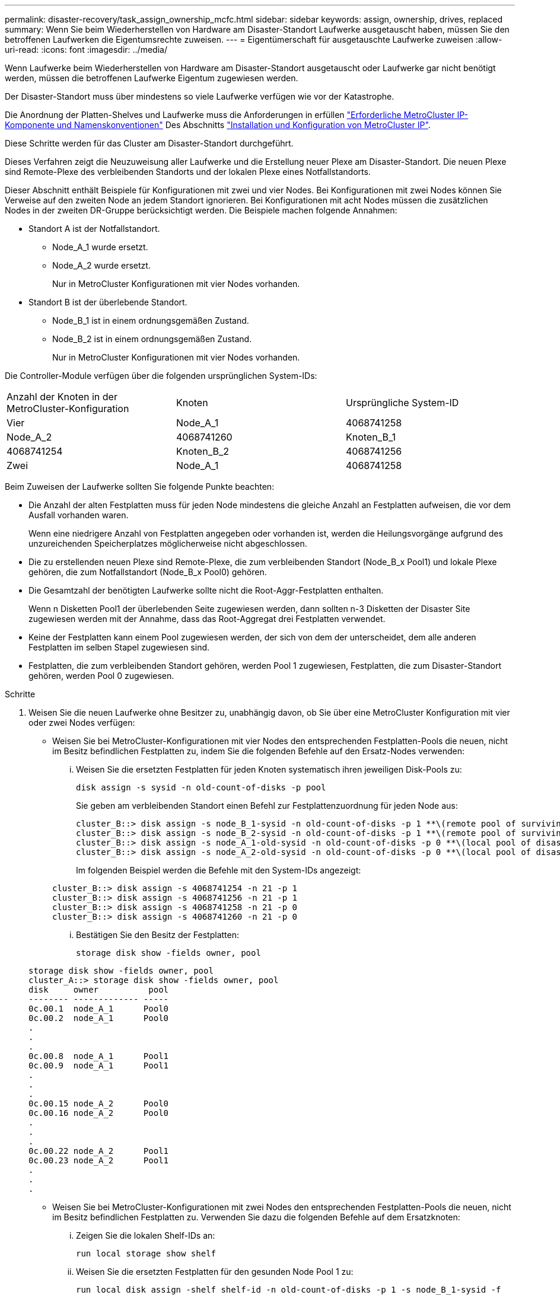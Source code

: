 ---
permalink: disaster-recovery/task_assign_ownership_mcfc.html 
sidebar: sidebar 
keywords: assign, ownership, drives, replaced 
summary: Wenn Sie beim Wiederherstellen von Hardware am Disaster-Standort Laufwerke ausgetauscht haben, müssen Sie den betroffenen Laufwerken die Eigentumsrechte zuweisen. 
---
= Eigentümerschaft für ausgetauschte Laufwerke zuweisen
:allow-uri-read: 
:icons: font
:imagesdir: ../media/


[role="lead"]
Wenn Laufwerke beim Wiederherstellen von Hardware am Disaster-Standort ausgetauscht oder Laufwerke gar nicht benötigt werden, müssen die betroffenen Laufwerke Eigentum zugewiesen werden.

Der Disaster-Standort muss über mindestens so viele Laufwerke verfügen wie vor der Katastrophe.

Die Anordnung der Platten-Shelves und Laufwerke muss die Anforderungen in erfüllen link:../install-ip/concept_required_mcc_ip_components_and_naming_guidelines_mcc_ip.html["Erforderliche MetroCluster IP-Komponente und Namenskonventionen"] Des Abschnitts link:../install-ip/concept_considerations_differences.html["Installation und Konfiguration von MetroCluster IP"].

Diese Schritte werden für das Cluster am Disaster-Standort durchgeführt.

Dieses Verfahren zeigt die Neuzuweisung aller Laufwerke und die Erstellung neuer Plexe am Disaster-Standort. Die neuen Plexe sind Remote-Plexe des verbleibenden Standorts und der lokalen Plexe eines Notfallstandorts.

Dieser Abschnitt enthält Beispiele für Konfigurationen mit zwei und vier Nodes. Bei Konfigurationen mit zwei Nodes können Sie Verweise auf den zweiten Node an jedem Standort ignorieren. Bei Konfigurationen mit acht Nodes müssen die zusätzlichen Nodes in der zweiten DR-Gruppe berücksichtigt werden. Die Beispiele machen folgende Annahmen:

* Standort A ist der Notfallstandort.
+
** Node_A_1 wurde ersetzt.
** Node_A_2 wurde ersetzt.
+
Nur in MetroCluster Konfigurationen mit vier Nodes vorhanden.



* Standort B ist der überlebende Standort.
+
** Node_B_1 ist in einem ordnungsgemäßen Zustand.
** Node_B_2 ist in einem ordnungsgemäßen Zustand.
+
Nur in MetroCluster Konfigurationen mit vier Nodes vorhanden.





Die Controller-Module verfügen über die folgenden ursprünglichen System-IDs:

|===


| Anzahl der Knoten in der MetroCluster-Konfiguration | Knoten | Ursprüngliche System-ID 


 a| 
Vier
 a| 
Node_A_1
 a| 
4068741258



 a| 
Node_A_2
 a| 
4068741260
 a| 
Knoten_B_1



 a| 
4068741254
 a| 
Knoten_B_2
 a| 
4068741256



 a| 
Zwei
 a| 
Node_A_1
 a| 
4068741258

|===
Beim Zuweisen der Laufwerke sollten Sie folgende Punkte beachten:

* Die Anzahl der alten Festplatten muss für jeden Node mindestens die gleiche Anzahl an Festplatten aufweisen, die vor dem Ausfall vorhanden waren.
+
Wenn eine niedrigere Anzahl von Festplatten angegeben oder vorhanden ist, werden die Heilungsvorgänge aufgrund des unzureichenden Speicherplatzes möglicherweise nicht abgeschlossen.

* Die zu erstellenden neuen Plexe sind Remote-Plexe, die zum verbleibenden Standort (Node_B_x Pool1) und lokale Plexe gehören, die zum Notfallstandort (Node_B_x Pool0) gehören.
* Die Gesamtzahl der benötigten Laufwerke sollte nicht die Root-Aggr-Festplatten enthalten.
+
Wenn n Disketten Pool1 der überlebenden Seite zugewiesen werden, dann sollten n-3 Disketten der Disaster Site zugewiesen werden mit der Annahme, dass das Root-Aggregat drei Festplatten verwendet.

* Keine der Festplatten kann einem Pool zugewiesen werden, der sich von dem der unterscheidet, dem alle anderen Festplatten im selben Stapel zugewiesen sind.
* Festplatten, die zum verbleibenden Standort gehören, werden Pool 1 zugewiesen, Festplatten, die zum Disaster-Standort gehören, werden Pool 0 zugewiesen.


.Schritte
. Weisen Sie die neuen Laufwerke ohne Besitzer zu, unabhängig davon, ob Sie über eine MetroCluster Konfiguration mit vier oder zwei Nodes verfügen:
+
** Weisen Sie bei MetroCluster-Konfigurationen mit vier Nodes den entsprechenden Festplatten-Pools die neuen, nicht im Besitz befindlichen Festplatten zu, indem Sie die folgenden Befehle auf den Ersatz-Nodes verwenden:
+
... Weisen Sie die ersetzten Festplatten für jeden Knoten systematisch ihren jeweiligen Disk-Pools zu:
+
`disk assign -s sysid -n old-count-of-disks -p pool`

+
Sie geben am verbleibenden Standort einen Befehl zur Festplattenzuordnung für jeden Node aus:

+
[listing]
----
cluster_B::> disk assign -s node_B_1-sysid -n old-count-of-disks -p 1 **\(remote pool of surviving site\)**
cluster_B::> disk assign -s node_B_2-sysid -n old-count-of-disks -p 1 **\(remote pool of surviving site\)**
cluster_B::> disk assign -s node_A_1-old-sysid -n old-count-of-disks -p 0 **\(local pool of disaster site\)**
cluster_B::> disk assign -s node_A_2-old-sysid -n old-count-of-disks -p 0 **\(local pool of disaster site\)**
----
+
Im folgenden Beispiel werden die Befehle mit den System-IDs angezeigt:

+
[listing]
----
cluster_B::> disk assign -s 4068741254 -n 21 -p 1
cluster_B::> disk assign -s 4068741256 -n 21 -p 1
cluster_B::> disk assign -s 4068741258 -n 21 -p 0
cluster_B::> disk assign -s 4068741260 -n 21 -p 0
----
... Bestätigen Sie den Besitz der Festplatten:
+
`storage disk show -fields owner, pool`

+
[listing]
----
storage disk show -fields owner, pool
cluster_A::> storage disk show -fields owner, pool
disk     owner          pool
-------- ------------- -----
0c.00.1  node_A_1      Pool0
0c.00.2  node_A_1      Pool0
.
.
.
0c.00.8  node_A_1      Pool1
0c.00.9  node_A_1      Pool1
.
.
.
0c.00.15 node_A_2      Pool0
0c.00.16 node_A_2      Pool0
.
.
.
0c.00.22 node_A_2      Pool1
0c.00.23 node_A_2      Pool1
.
.
.
----


** Weisen Sie bei MetroCluster-Konfigurationen mit zwei Nodes den entsprechenden Festplatten-Pools die neuen, nicht im Besitz befindlichen Festplatten zu. Verwenden Sie dazu die folgenden Befehle auf dem Ersatzknoten:
+
... Zeigen Sie die lokalen Shelf-IDs an:
+
`run local storage show shelf`

... Weisen Sie die ersetzten Festplatten für den gesunden Node Pool 1 zu:
+
`run local disk assign -shelf shelf-id -n old-count-of-disks -p 1 -s node_B_1-sysid -f`

... Weisen Sie die ersetzten Festplatten für den Ersatzknoten Pool 0 zu:
+
`run local disk assign -shelf shelf-id -n old-count-of-disks -p 0 -s node_A_1-sysid -f`





. Schalten Sie am verbleibenden Standort die automatische Festplattenzuordnung erneut ein:
+
`storage disk option modify -autoassign on *`

+
[listing]
----
cluster_B::> storage disk option modify -autoassign on *
2 entries were modified.
----
. Bestätigen Sie am verbleibenden Standort, dass die automatische Festplattenzuordnung auf ist:
+
`storage disk option show`

+
[listing]
----
 cluster_B::> storage disk option show
 Node     BKg. FW. Upd.  Auto Copy   Auto Assign  Auto Assign Policy
--------  -------------  -----------  -----------  ------------------
node_B_1       on            on          on             default
node_B_2       on            on          on             default
2 entries were displayed.

 cluster_B::>
----


link:https://docs.netapp.com/ontap-9/topic/com.netapp.doc.dot-cm-psmg/home.html["Festplatten- und Aggregatmanagement"^]

link:../manage/concept_understanding_mcc_data_protection_and_disaster_recovery.html#how-metrocluster-configurations-use-syncmirror-to-provide-data-redundancy["MetroCluster-Konfigurationen nutzen SyncMirror zur Bereitstellung von Datenredundanz"]

